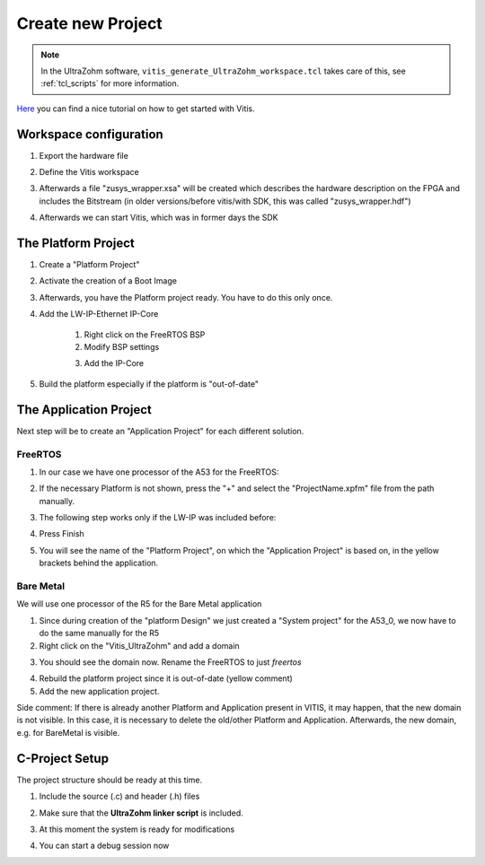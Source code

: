 ==================
Create new Project
==================

.. note:: In the UltraZohm software, ``vitis_generate_UltraZohm_workspace.tcl`` takes care of this, see :ref:`tcl_scripts` for more information. 


`Here <https://www.hackster.io/news/microzed-chronicles-getting-up-and-running-with-vitis-8f05eb013289>`_ you can find a nice tutorial on how
to get started with Vitis.

Workspace configuration
-----------------------
1. Export the hardware file

..	image:: ./images_create/vitis_create1.png
	
2. Define the Vitis workspace
	
..	image:: ./images_create/vitis_create2.png
	
3. Afterwards a file "zusys_wrapper.xsa" will be created which describes the hardware description on the FPGA and includes the Bitstream (in older versions/before vitis/with SDK, this was called "zusys_wrapper.hdf")
	
..	image:: ./images_create/vitis_create3.png

4. Afterwards we can start Vitis, which was in former days the SDK

..	image:: ./images_create/vitis_create4.png

	

The Platform Project
--------------------

1. Create a "Platform Project"

..	image:: ./images_create/vitis_create5.png
..	image:: ./images_create/vitis_create6.png
..	image:: ./images_create/vitis_create7.png
..	image:: ./images_create/vitis_create8.png

2. Activate the creation of a Boot Image

..	image:: ./images_create/vitis_create9.png

3. Afterwards, you have the Platform project ready. You have to do this only once.

..	image:: ./images_create/vitis_create10.png

4. Add the LW-IP-Ethernet IP-Core
	
	1. Right click on the FreeRTOS BSP
	2. Modify BSP settings
	
	.. image:: ./images_create/vitis_create11.png

	3. Add the IP-Core
	
	.. image:: ./images_create/vitis_create12.png
	
5. Build the platform especially if the platform is "out-of-date"

.. image:: ./images_create/vitis_create13.png

The Application Project
-----------------------

Next step will be to create an "Application Project" for each different solution. 

FreeRTOS
^^^^^^^^

1. In our case we have one processor of the A53 for the FreeRTOS:

.. image:: ./images_create/vitis_create14.png
.. image:: ./images_create/vitis_create15.png
.. image:: ./images_create/vitis_create16.png

2. If the necessary Platform is not shown, press the "+" and select the "ProjectName.xpfm" file from the path manually.

.. image:: ./images_create/vitis_create17.png

3. The following step works only if the LW-IP was included before:

.. image:: ./images_create/vitis_create18.png

4. Press Finish

.. image:: ./images_create/vitis_create19.png

5. You will see the name of the "Platform Project", on which the "Application Project" is based on, in the yellow brackets behind the application.

Bare Metal
^^^^^^^^^^

We will use one processor of the R5 for the Bare Metal application

1. Since during creation of the "platform Design" we just created a "System project" for the A53_0, we now have to do the same manually for the R5
2. Right click on the "Vitis_UltraZohm" and add a domain

.. image:: ./images_create/vitis_create20.png
.. image:: ./images_create/vitis_create21.png

3. You should see the domain now. Rename the FreeRTOS to just `freertos`

.. image:: ./images_create/vitis_create22.png

4. Rebuild the platform project since it is out-of-date (yellow comment)

5. Add the new application project.

.. image:: ./images_create/vitis_create23.png

Side comment: If there is already another Platform and Application present in VITIS, it may happen, that the new domain is not visible.
In this case, it is necessary to delete the old/other Platform and Application. Afterwards, the new domain, e.g. for BareMetal is visible.

.. image:: ./images_create/vitis_create24.png
.. image:: ./images_create/vitis_create25.png


C-Project Setup
---------------

The project structure should be ready at this time.

1. Include the source (.c) and header (.h) files

.. image:: ./images_create/vitis_create26.png

2. Make sure that the **UltraZohm linker script** is included.

.. image:: ./images_create/vitis_create27.png

3. At this moment the system is ready for modifications

.. image:: ./images_create/vitis_create28.png

4. You can start a debug session now

.. image:: ./images_create/vitis_create29.png